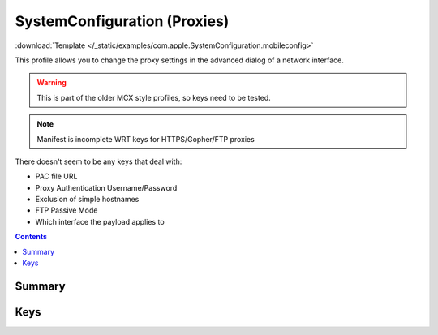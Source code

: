 .. _payloadtype-com.apple.SystemConfiguration:

SystemConfiguration (Proxies)
=============================

:download:`Template </_static/examples/com.apple.SystemConfiguration.mobileconfig>`

This profile allows you to change the proxy settings in the advanced dialog of a network interface.

.. warning:: This is part of the older MCX style profiles, so keys need to be tested.

.. note:: Manifest is incomplete WRT keys for HTTPS/Gopher/FTP proxies

There doesn't seem to be any keys that deal with:

- PAC file URL
- Proxy Authentication Username/Password
- Exclusion of simple hostnames
- FTP Passive Mode
- Which interface the payload applies to

.. todo:: Try combining this with :ref:`payloadtype-com.apple.proxy.http.global`.


.. contents::

Summary
-------

.. pfmheader:: /_static/manifests/com.apple.SystemConfiguration manifest.plist

Keys
----

.. pfm:: /_static/manifests/com.apple.SystemConfiguration manifest.plist
    :key: Proxies

.. pfmkey:: Proxies:FTPEnable /_static/manifests/com.apple.SystemConfiguration manifest.plist
.. pfmkey:: Proxies:GopherEnable /_static/manifests/com.apple.SystemConfiguration manifest.plist
.. pfmkey:: Proxies:HTTPEnable /_static/manifests/com.apple.SystemConfiguration manifest.plist
.. pfmkey:: Proxies:HTTPPort /_static/manifests/com.apple.SystemConfiguration manifest.plist
.. pfmkey:: Proxies:HTTPProxy /_static/manifests/com.apple.SystemConfiguration manifest.plist
.. pfmkey:: Proxies:HTTPSEnable /_static/manifests/com.apple.SystemConfiguration manifest.plist
.. pfmkey:: Proxies:ProxyAutoConfigEnable /_static/manifests/com.apple.SystemConfiguration manifest.plist
.. pfmkey:: Proxies:RTSPEnable /_static/manifests/com.apple.SystemConfiguration manifest.plist
.. pfmkey:: Proxies:SOCKSEnable /_static/manifests/com.apple.SystemConfiguration manifest.plist

.. pfm:: /_static/manifests/com.apple.SystemConfiguration manifest.plist
    :key: Proxies:ExceptionsList
